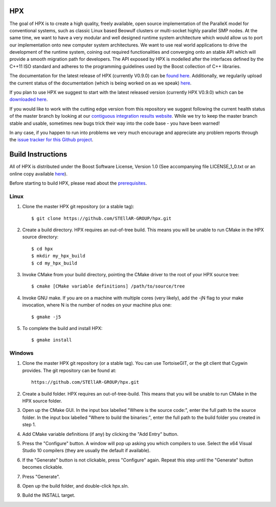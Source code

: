 *****
 HPX 
*****

The goal of HPX is to create a high quality, freely available, open source 
implementation of the ParalleX model for conventional systems, such as 
classic Linux based Beowulf clusters or multi-socket highly parallel SMP 
nodes. At the same time, we want to have a very modular and well designed 
runtime system architecture which would allow us to port our implementation 
onto new computer system architectures. We want to use real world applications 
to drive the development of the runtime system, coining out required 
functionalities and converging onto an stable API which will provide a 
smooth migration path for developers. The API exposed by HPX is modelled 
after the interfaces defined by the C++11 ISO standard and adheres to the 
programming guidelines used by the Boost collection of C++ libraries. 


The documentation for the latest release of HPX (currently V0.9.0) can be 
`found here <http://stellar.cct.lsu.edu/files/hpx_0.9.0/docs/index.html>`_. 
Additionally, we regularily upload the current status of the documentation 
(which is being worked on as we speak) 
`here <http://stellar.cct.lsu.edu/files/hpx_master/docs/index.html>`_.

If you plan to use HPX we suggest to start with the latest released version 
(currently HPX V0.9.0) which can be `downloaded here <http://stellar.cct.lsu.edu/downloads/>`_.

If you would like to work with the cutting edge version from this repository
we suggest following the current health status of the master branch by looking at
our `contiguous integration results website <http://ithaca.cct.lsu.edu/waterfall>`_.
While we try to keep the master branch stable and usable, sometimes new bugs 
trick their way into the code base - you have been warned! 

In any case, if you happen to run into problems we very much encourage and appreciate
any problem reports through the `issue tracker for this Github project 
<http://github.com/STEllAR-GROUP/hpx/issues>`_.


********************
 Build Instructions 
********************

All of HPX is distributed under the Boost Software License, 
Version 1.0 (See accompanying file LICENSE_1_0.txt or an online copy available
`here <http://www.boost.org/LICENSE_1_0.txt>`_).

Before starting to build HPX, please read about the
`prerequisites <http://stellar.cct.lsu.edu/files/hpx_0.9.0/docs/hpx/tutorial/getting_started.html>`_.

Linux
-----

1) Clone the master HPX git repository (or a stable tag)::

    $ git clone https://github.com/STEllAR-GROUP/hpx.git 

2) Create a build directory. HPX requires an out-of-tree build. This means you
   will be unable to run CMake in the HPX source directory::
  
    $ cd hpx
    $ mkdir my_hpx_build
    $ cd my_hpx_build

3) Invoke CMake from your build directory, pointing the CMake driver to the root
   of your HPX source tree::

    $ cmake [CMake variable definitions] /path/to/source/tree 

4) Invoke GNU make. If you are on a machine with multiple cores (very likely),
   add the -jN flag to your make invocation, where N is the number of nodes
   on your machine plus one::

    $ gmake -j5
 
5) To complete the build and install HPX::

    $ gmake install

Windows
-------

1) Clone the master HPX git repository (or a stable tag). You can use
   TortoiseGIT, or the git client that Cygwin provides. The git repository can
   be found at::

    https://github.com/STEllAR-GROUP/hpx.git 

2) Create a build folder. HPX requires an out-of-tree-build. This means that you
   will be unable to run CMake in the HPX source folder.

3) Open up the CMake GUI. In the input box labelled "Where is the source code:",
   enter the full path to the source folder. In the input box labelled
   "Where to build the binaries:", enter the full path to the build folder you
   created in step 1.

4) Add CMake variable definitions (if any) by clicking the "Add Entry" button.

5) Press the "Configure" button. A window will pop up asking you which compilers
   to use. Select the x64 Visual Studio 10 compilers (they are usually the
   default if available).

6) If the "Generate" button is not clickable, press "Configure" again. Repeat
   this step until the "Generate" button becomes clickable.

7) Press "Generate".

8) Open up the build folder, and double-click hpx.sln.

9) Build the INSTALL target.

